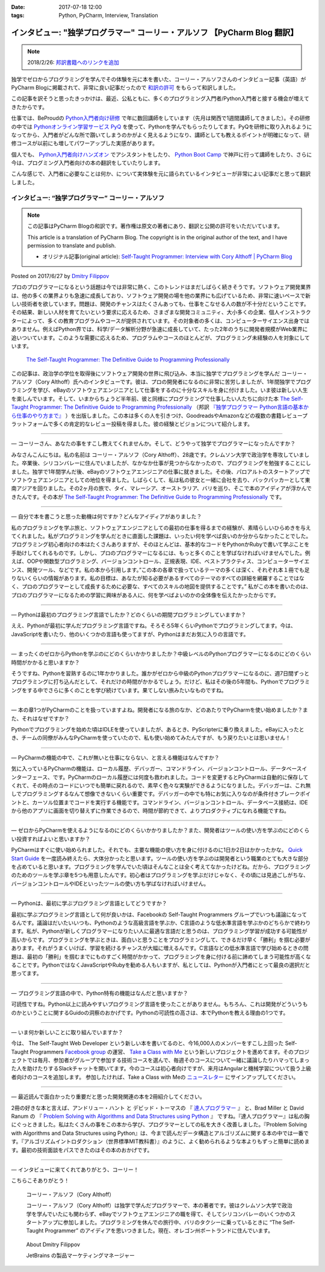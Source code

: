 :date: 2017-07-18 12:00
:tags: Python, PyCharm, Interview, Translation

========================================================================================
インタビュー: "独学プログラマー" コーリー・アルソフ 【PyCharm Blog 翻訳】
========================================================================================

.. note::

   2018/2/26: `邦訳書籍へのリンクを追加 <https://github.com/shimizukawa/freia.jp/commit/a56fbd0393>`__

独学でゼロからプログラミングを学んでその体験を元に本を書いた、コーリー・アルソフさんのインタビュー記事（英語）がPyCharm Blogに掲載されて、非常に良い記事だったので `和訳の許可`__ をもらって和訳しました。

.. __: https://blog.jetbrains.com/pycharm/2017/06/self-taught-programmer-interview-with-cory-althoff/#comment-308569

この記事を訳そうと思ったきっかけは、最近、公私ともに、多くのプログラミング入門者/Python入門者と接する機会が増えてきたからです。

仕事では、BeProudの `Python入門者向け研修`_ で年に数回講師をしています（先月は関西で1週間講師してきました）。その研修の中では `Pythonオンライン学習サービス PyQ`_ を使って、Pythonを学んでもらったりしてます。PyQを研修に取り入れるようになってから、入門者がどんな所で躓いてしまうのかがよく見えるようになり、講師としても教えるポイントが明確になって、研修コースが以前にも増してパワーアップした実感があります。

個人でも、 `Python入門者向けハンズオン`_ でアシスタントをしたり、 `Python Boot Camp`_ で神戸に行って講師をしたり、さらに今は、プログミング入門者向けの本の翻訳をしていたりします。

こんな感じで、入門者に必要なことは何か、について実体験を元に語られているインタビューが非常によい記事だと思って翻訳しました。

.. _Python入門者向け研修: http://www.beproud.jp/training/
.. _Pythonオンライン学習サービス PyQ: https://pyq.jp/
.. _Python入門者向けハンズオン: https://python-nyumon.connpass.com/
.. _Python Boot Camp: https://peraichi.com/landing_pages/view/pycamp


インタビュー: “独学プログラマー” コーリー・アルソフ
============================================================

.. note::

   この記事はPyCharm Blogの和訳です。著作権は原文の著者にあり、翻訳と公開の許可をいただいています。

   This article is a translation of PyCharm Blog. The copyright is in the original author of the text, and I have permission to translate and publish.

   * オリジナル記事(original article): `Self-Taught Programmer: Interview with Cory Althoff | PyCharm Blog`_

.. _`Self-Taught Programmer: Interview with Cory Althoff | PyCharm Blog`: https://blog.jetbrains.com/pycharm/2017/06/self-taught-programmer-interview-with-cory-althoff/

Posted on 2017/6/27 by `Dmitry Filippov`_

.. _Dmitry Filippov: https://blog.jetbrains.com/pycharm/author/dmitry-filippov/

プロのプログラマーになるという話題は今では非常に熱く、このトレンドはまだしばらく続きそうです。ソフトウェア開発業界は、他の多くの業界よりも急速に成長しており、ソフトウェア開発の場を他の業界にも広げているため、非常に速いペースで新しい技術者を欲しています。問題は、開発のチャンスはたくさんあっても、仕事をこなせる人の数が不十分だということです。その結果、新しい人材を育てたいという要求に応えるため、さまざまな開発コミュニティ、大小多くの企業、個人インストラクターによって、多くの教育プログラムやコースが提供されています。その対象者の多くは、コンピューターサイエンス出身ではありません。例えばPython界では、科学/データ解析分野が急速に成長していて、たった2年のうちに開発者規模がWeb業界に追いついています。このような需要に応えるため、プログラムやコースのほとんどが、プログラミング未経験の人を対象にしています。


.. figure:: stp_book.jpg
   :target: https://www.amazon.com/dp/B01M01YDQA

   `The Self-Taught Programmer: The Definitive Guide to Programming Professionally`_

.. _`The Self-Taught Programmer: The Definitive Guide to Programming Professionally`: https://www.amazon.com/dp/B01M01YDQA

.. _『独学プログラマー Python言語の基本から仕事のやり方まで』: http://amzn.to/2orjnF8

この記事は、政治学の学位を取得後にソフトウェア開発の世界に飛び込み、本当に独学でプログラミングを学んだ コーリー・アルソフ（Cory Althoff）氏へのインタビューです。彼は、プロの開発者になるのに非常に苦労しましたが、1年間独学でプログラミングを学び、eBayのソフトウェアエンジニアとして仕事をするのに十分なスキルを身に付けました。いま彼は新しい人生を楽しんでいます。そして、いまからちょうど半年前、彼と同様にプログラミングで仕事したい人たちに向けた本 `The Self-Taught Programmer: The Definitive Guide to Programming Professionally`_ （邦訳 `『独学プログラマー Python言語の基本から仕事のやり方まで』`_ ）を出版しました。この本は多くの人を引きつけ、GoodreadsやAmazonなどの複数の書籍レビュープラットフォームで多くの肯定的なレビュー投稿を得ました。彼の経験とビジョンについて紹介します。

---------

— コーリーさん、あなたの事をすこし教えてくれませんか。そして、どうやって独学でプログラマーになったんですか？

みなさんこんにちは。私の名前は コーリー・アルソフ（Cory Althoff）、28歳です。クレムソン大学で政治学を専攻していました。卒業後、シリコンバレーに住んでいましたが、なかなか仕事が見つからなかったので、プログラミングを勉強することにしました。独学で1年間学んだ後、eBayのソフトウェアエンジニアの仕事に就きました。その後、パロアルトのスタートアップでソフトウェアエンジニアとしての地位を得ました。しばらくして、私は私の彼女と一緒に会社を去り、バックパッカーとして東南アジアを回りました。その2ヶ月の旅で、タイ、マレーシア、オーストラリア、バリを巡り、そこで本のアイディアが浮かんできたんです。その本が `The Self-Taught Programmer: The Definitive Guide to Programming Professionally`_ です。

---------

— 自分で本を書こうと思った動機は何ですか？どんなアイディアがありました？

私のプログラミングを学ぶ旅と、ソフトウェアエンジニアとしての最初の仕事を得るまでの経験が、素晴らしいひらめきを与えてくれました。私がプログラミングを学んだときに直面した課題は、いったい何を学べば良いのか分からなかったことでした。プログラミング初心者向けの本はたくさんありますが、そのほとんどは、基本的なコードをPythonかRubyで書いて学ぶことを手助けしてくれるものです。しかし、プロのプログラマーになるには、もっと多くのことを学ばなければいけませんでした。例えば、OOPや関数型プログラミング、バージョンコントロール、正規表現、IDE、ベストプラクティス、コンピューターサイエンス、開発ツール、などです。私の本から引用します。”この本の各章で扱っているテーマの多くは深く、それぞれ本１冊でも足りないくらいの情報があります。私の目標は、あなたが知る必要があるすべてのテーマのすべての詳細を網羅することではなく、プロのプログラマーとして成長するために必要な、すべてのスキルの地図を提供することです。”  私がこの本を書いたのは、プロのプログラマーになるための学習に興味がある人に、何を学べばよいのかの全体像を伝えたかったからです。

---------

— Pythonは最初のプログラミング言語でしたか？どのくらいの期間プログラミングしていますか？

ええ、Pythonが最初に学んだプログラミング言語ですね。そろそろ5年くらいPythonでプログラミングしてます。今は、JavaScriptを書いたり、他のいくつかの言語も使ってますが、Pythonはまだお気に入りの言語です。

---------

— まったくのゼロからPythonを学ぶのにどのくらいかかりましたか？中級レベルのPythonプログラマーになるのにどのくらい時間がかかると思いますか？

そうですね、Pythonを習熟するのに1年かかりました。誰かがゼロから中級のPythonプログラマーになるのに、週7日間ずっとプログラミングに打ち込んだとして、それだけの時間がかかるでしょう。だけど、私はその後の5年間も、Pythonでプログラミングをする中でさらに多くのことを学び続けています。果てしない旅みたいなものですね。

---------

— 本の章1つがPyCharmのことを扱っていますよね。開発者になる旅のなか、どのあたりでPyCharmを使い始めましたか？また、それはなぜですか？

Pythonでプログラミングを始めた頃はIDLEを使っていましたが、あるとき、PyScripterに乗り換えました。eBayに入ったとき、チームの同僚がみんなPyCharmを使っていたので、私も使い始めてみたんですが、もう戻りたいとは思いません！

---------

— PyCharmの機能の中で、これが無いと仕事にならない、と言える機能はなんですか？

気に入っているPyCharmの機能は、ローカル履歴、デバッガー、コマンドライン、バージョンコントロール、データベースインターフェース、です。PyCharmのローカル履歴には何度も救われました。コードを変更するとPyCharmは自動的に保存してくれて、その時点のコードにいつでも簡単に戻れるので、素早く色々な実験ができるようになりました。デバッガーは、これ無しでプログラミングするなんて想像できないくらい重要です。デバッガーの中でも特にお気に入りなのが条件付きブレークポイントと、カーソル位置までコードを実行する機能です。コマンドライン、バージョンコントロール、データベース接続は、IDEから他のアプリに画面を切り替えずに作業できるので、時間が節約できて、よりプロダクティブになれる機能ですね。

---------

— ゼロからPyCharmを使えるようになるのにどのくらいかかりましたか？また、開発者はツールの使い方を学ぶのにどのくらい投資すればよいと思いますか？

PyCharmはすぐに使い始められました。それでも、主要な機能の使い方を身に付けるのに1日か2日はかかったかな。 `Quick Start Guide`_ を一度読み終えたら、大体分かったと思います。ツールの使い方を学ぶのは開発者という職業のとても大きな部分を占めていると思います。プログラミングを学んでいた頃はそんなことは全く考えてなかったけどね。だから、プログラミングのためのツールを学ぶ章を5つも用意したんです。初心者はプログラミングを学ぶだけじゃなく、その頃には見過ごしがちな、バージョンコントロールやIDEといったツールの使い方も学ばなければいけません。

.. _Quick Start Guide: https://www.jetbrains.com/help/pycharm/2017.1/quick-start-guide.html

---------

— Pythonは、最初に学ぶプログラミング言語としてどうですか？

最初に学ぶプログラミング言語として何が良いかは、Facebookの Self-Taught Programmers グループでいつも議論になってるんです。議論はだいたいいつも、Pythonのような高級言語を学ぶか、C言語のような低水準言語を学ぶかのどちらかで終わります。私が、Pythonが新しくプログラマーになりたい人に最適な言語だと思うのは、プログラミング学習が成功する可能性が高いからです。プログラミングを学ぶときは、面白いと思うことをプログラミングして、できるだけ早く「勝利」を掴む必要があります。それがうまくいけば、学習を続けるチャンスが大幅に増えるんです。C言語などの低水準言語で学び始めるときの問題は、最初の「勝利」を掴むまでにものすごく時間がかかって、プログラミングを身に付ける前に諦めてしまう可能性が高くなることです。PythonではなくJavaScriptやRubyを勧める人もいますが、私としては、Pythonが入門者にとって最良の選択だと思ってます。

---------

— プログラミング言語の中で、Python特有の機能はなんだと思いますか？

可読性ですね。Python以上に読みやすいプログラミング言語を使ったことがありません。もちろん、これは開発がどういうものかということに関するGuidoの洞察のおかげです。Pythonの可読性の高さは、本でPythonを教える理由の1つです。

---------

— いま何か新しいことに取り組んでいますか？

今は、 The Self-Taught Web Developer という新しい本を書いてるのと、今16,000人のメンバーをすこし上回った Self-Taught Programmers `Facebook group`_ の運営、 `Take a Class with Me`_ という新しいプロジェクトを進めてます。そのプロジェクトでは毎月、参加者がグループで参加する技術コースを選んで、毎週そのコースについて一緒に議論したりハマってしまった人を助けたりするSlackチャットを開いてます。今のコースは初心者向けですが、来月はAngularと機械学習について扱う上級者向けのコースを追加します。 参加したければ、Take a Class with Meの `ニュースレター`_ にサインアップしてください。

.. _Facebook group: https://www.facebook.com/groups/selftaughtprogrammers/
.. _Take a Class with Me: http://theselftaughtprogrammer.io/tacwm
.. _ニュースレター: http://theselftaughtprogrammer.io/tacwm

---------

— 最近読んで面白かったり重要だと思った開発関連の本を2冊紹介してください。

2冊の好きな本と言えば、アンドリュー・ハント と デビッド・トーマスの 『 `達人プログラマー`_ 』 と、Brad Miller と David Ranum の 『 `Problem Solving with Algorithms and Data Structures using Python`_ 』 ですね。『達人プログラマー』は私の胸にぐっときました。私はたくさんの事をこの本から学び、プログラマーとしての私を大きく改善しました。『Problem Solving with Algorithms and Data Structures using Python』は、今まで読んだデータ構造とアルゴリズムに関する本の中では一番です。『アルゴリズムイントロダクション（世界標準MIT教科書）』のように、よく勧められるような本よりもずっと簡単に読めます。最初の技術面談をパスできたのはその本のおかげです。

.. _達人プログラマー: https://www.amazon.co.jp/%E6%96%B0%E8%A3%85%E7%89%88-%E9%81%94%E4%BA%BA%E3%83%97%E3%83%AD%E3%82%B0%E3%83%A9%E3%83%9E%E3%83%BC-%E8%81%B7%E4%BA%BA%E3%81%8B%E3%82%89%E5%90%8D%E5%8C%A0%E3%81%B8%E3%81%AE%E9%81%93-Andrew-Hunt/dp/427421933X/ref=as_li_ss_tl?_encoding=UTF8&psc=1&refRID=SF6X6NMEKBZAYN1MBVTC&linkCode=sl1&tag=freiaweb-22&linkId=e289f934b9e94b42e4339ae8bd9eae29
.. _Problem Solving with Algorithms and Data Structures using Python: http://interactivepython.org/runestone/static/pythonds/index.html

---------

— インタビューに来てくれてありがとう、コーリー！

こちらこそありがとう！


.. figure:: img-cory-althoff.*

   コーリー・アルソフ（Cory Althoff）

   コーリー・アルソフ（Cory Althoff）は独学で学んだプログラマーで、本の著者です。彼はクレムソン大学で政治学を学んでいたにも関わらず、eBayでソフトウェアエンジニアの職を得て、そしてシリコンバレーのいくつかのスタートアップに参加しました。プログラミングを休んでの旅行中、バリのタクシーに乗っているときに “The Self-Taught Programmer” のアイディアを思いつきました。現在、オレゴン州ポートランドに住んでいます。


.. figure:: author.*

   About Dmitry Filippov

   JetBrains の製品マーケティングマネージャー

